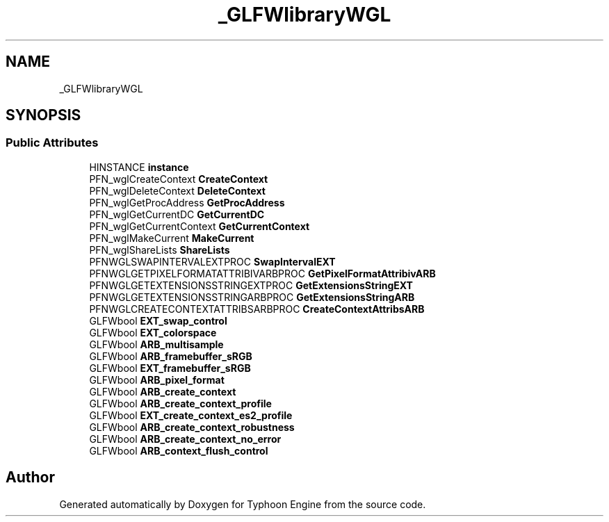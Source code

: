 .TH "_GLFWlibraryWGL" 3 "Sat Jul 20 2019" "Version 0.1" "Typhoon Engine" \" -*- nroff -*-
.ad l
.nh
.SH NAME
_GLFWlibraryWGL
.SH SYNOPSIS
.br
.PP
.SS "Public Attributes"

.in +1c
.ti -1c
.RI "HINSTANCE \fBinstance\fP"
.br
.ti -1c
.RI "PFN_wglCreateContext \fBCreateContext\fP"
.br
.ti -1c
.RI "PFN_wglDeleteContext \fBDeleteContext\fP"
.br
.ti -1c
.RI "PFN_wglGetProcAddress \fBGetProcAddress\fP"
.br
.ti -1c
.RI "PFN_wglGetCurrentDC \fBGetCurrentDC\fP"
.br
.ti -1c
.RI "PFN_wglGetCurrentContext \fBGetCurrentContext\fP"
.br
.ti -1c
.RI "PFN_wglMakeCurrent \fBMakeCurrent\fP"
.br
.ti -1c
.RI "PFN_wglShareLists \fBShareLists\fP"
.br
.ti -1c
.RI "PFNWGLSWAPINTERVALEXTPROC \fBSwapIntervalEXT\fP"
.br
.ti -1c
.RI "PFNWGLGETPIXELFORMATATTRIBIVARBPROC \fBGetPixelFormatAttribivARB\fP"
.br
.ti -1c
.RI "PFNWGLGETEXTENSIONSSTRINGEXTPROC \fBGetExtensionsStringEXT\fP"
.br
.ti -1c
.RI "PFNWGLGETEXTENSIONSSTRINGARBPROC \fBGetExtensionsStringARB\fP"
.br
.ti -1c
.RI "PFNWGLCREATECONTEXTATTRIBSARBPROC \fBCreateContextAttribsARB\fP"
.br
.ti -1c
.RI "GLFWbool \fBEXT_swap_control\fP"
.br
.ti -1c
.RI "GLFWbool \fBEXT_colorspace\fP"
.br
.ti -1c
.RI "GLFWbool \fBARB_multisample\fP"
.br
.ti -1c
.RI "GLFWbool \fBARB_framebuffer_sRGB\fP"
.br
.ti -1c
.RI "GLFWbool \fBEXT_framebuffer_sRGB\fP"
.br
.ti -1c
.RI "GLFWbool \fBARB_pixel_format\fP"
.br
.ti -1c
.RI "GLFWbool \fBARB_create_context\fP"
.br
.ti -1c
.RI "GLFWbool \fBARB_create_context_profile\fP"
.br
.ti -1c
.RI "GLFWbool \fBEXT_create_context_es2_profile\fP"
.br
.ti -1c
.RI "GLFWbool \fBARB_create_context_robustness\fP"
.br
.ti -1c
.RI "GLFWbool \fBARB_create_context_no_error\fP"
.br
.ti -1c
.RI "GLFWbool \fBARB_context_flush_control\fP"
.br
.in -1c

.SH "Author"
.PP 
Generated automatically by Doxygen for Typhoon Engine from the source code\&.
